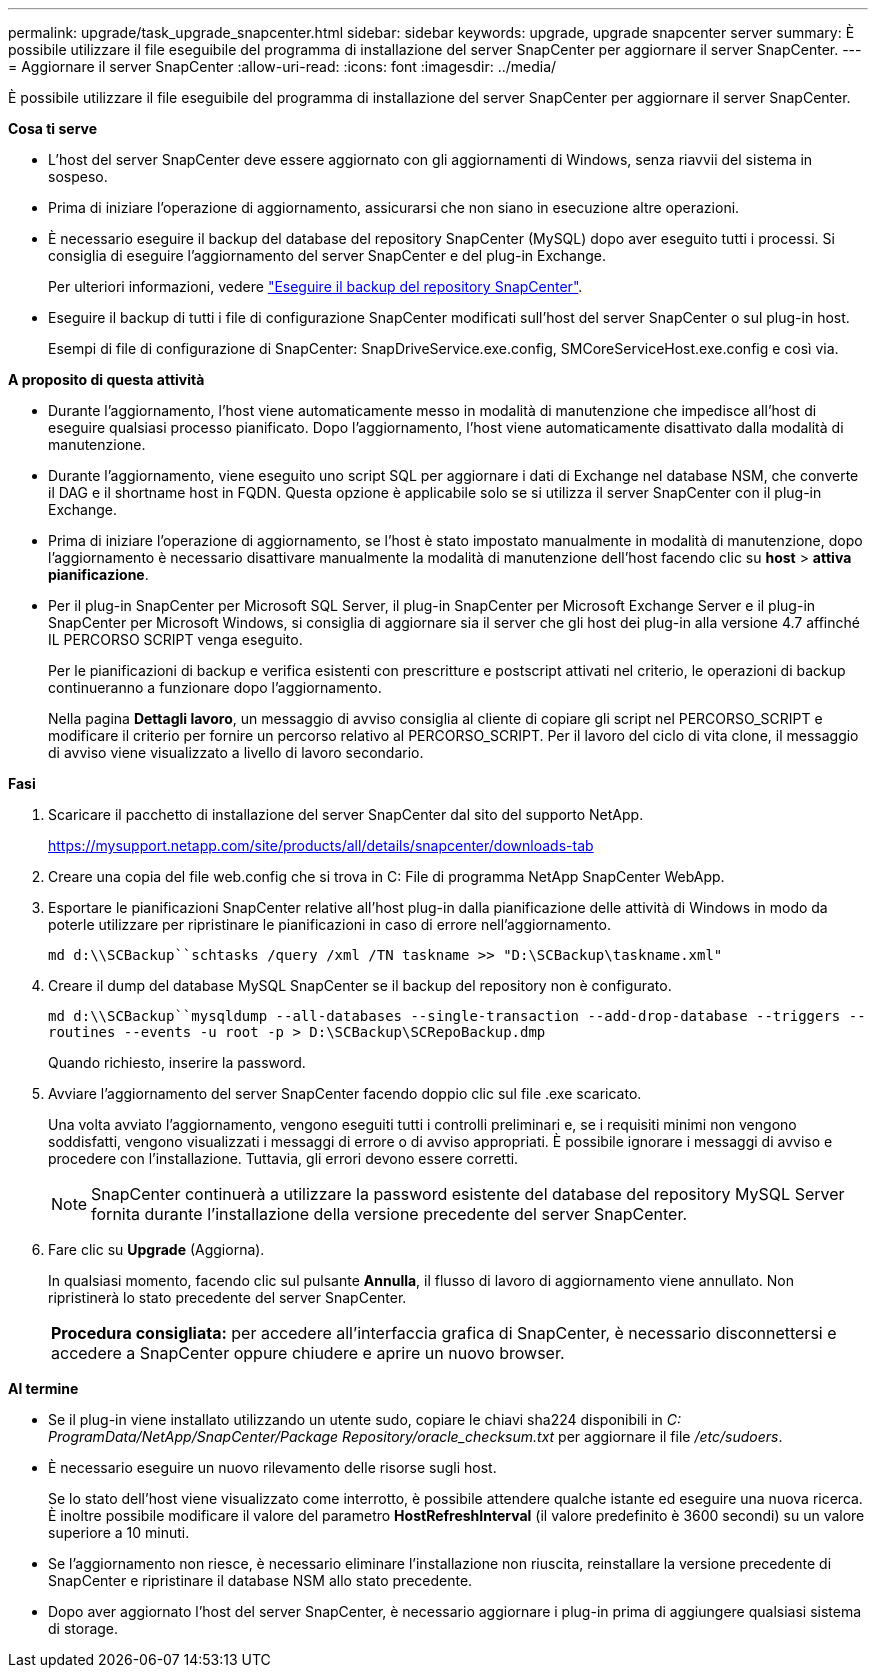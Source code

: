 ---
permalink: upgrade/task_upgrade_snapcenter.html 
sidebar: sidebar 
keywords: upgrade, upgrade snapcenter server 
summary: È possibile utilizzare il file eseguibile del programma di installazione del server SnapCenter per aggiornare il server SnapCenter. 
---
= Aggiornare il server SnapCenter
:allow-uri-read: 
:icons: font
:imagesdir: ../media/


[role="lead"]
È possibile utilizzare il file eseguibile del programma di installazione del server SnapCenter per aggiornare il server SnapCenter.

*Cosa ti serve*

* L'host del server SnapCenter deve essere aggiornato con gli aggiornamenti di Windows, senza riavvii del sistema in sospeso.
* Prima di iniziare l'operazione di aggiornamento, assicurarsi che non siano in esecuzione altre operazioni.
* È necessario eseguire il backup del database del repository SnapCenter (MySQL) dopo aver eseguito tutti i processi. Si consiglia di eseguire l'aggiornamento del server SnapCenter e del plug-in Exchange.
+
Per ulteriori informazioni, vedere link:../admin/concept_manage_the_snapcenter_server_repository.html#back-up-the-snapcenter-repository["Eseguire il backup del repository SnapCenter"^].

* Eseguire il backup di tutti i file di configurazione SnapCenter modificati sull'host del server SnapCenter o sul plug-in host.
+
Esempi di file di configurazione di SnapCenter: SnapDriveService.exe.config, SMCoreServiceHost.exe.config e così via.



*A proposito di questa attività*

* Durante l'aggiornamento, l'host viene automaticamente messo in modalità di manutenzione che impedisce all'host di eseguire qualsiasi processo pianificato. Dopo l'aggiornamento, l'host viene automaticamente disattivato dalla modalità di manutenzione.
* Durante l'aggiornamento, viene eseguito uno script SQL per aggiornare i dati di Exchange nel database NSM, che converte il DAG e il shortname host in FQDN. Questa opzione è applicabile solo se si utilizza il server SnapCenter con il plug-in Exchange.
* Prima di iniziare l'operazione di aggiornamento, se l'host è stato impostato manualmente in modalità di manutenzione, dopo l'aggiornamento è necessario disattivare manualmente la modalità di manutenzione dell'host facendo clic su *host* > *attiva pianificazione*.
* Per il plug-in SnapCenter per Microsoft SQL Server, il plug-in SnapCenter per Microsoft Exchange Server e il plug-in SnapCenter per Microsoft Windows, si consiglia di aggiornare sia il server che gli host dei plug-in alla versione 4.7 affinché IL PERCORSO SCRIPT venga eseguito.
+
Per le pianificazioni di backup e verifica esistenti con prescritture e postscript attivati nel criterio, le operazioni di backup continueranno a funzionare dopo l'aggiornamento.

+
Nella pagina *Dettagli lavoro*, un messaggio di avviso consiglia al cliente di copiare gli script nel PERCORSO_SCRIPT e modificare il criterio per fornire un percorso relativo al PERCORSO_SCRIPT. Per il lavoro del ciclo di vita clone, il messaggio di avviso viene visualizzato a livello di lavoro secondario.



*Fasi*

. Scaricare il pacchetto di installazione del server SnapCenter dal sito del supporto NetApp.
+
https://mysupport.netapp.com/site/products/all/details/snapcenter/downloads-tab[]

. Creare una copia del file web.config che si trova in C: File di programma NetApp SnapCenter WebApp.
. Esportare le pianificazioni SnapCenter relative all'host plug-in dalla pianificazione delle attività di Windows in modo da poterle utilizzare per ripristinare le pianificazioni in caso di errore nell'aggiornamento.
+
`md d:\\SCBackup``schtasks /query /xml /TN taskname >> "D:\SCBackup\taskname.xml"`

. Creare il dump del database MySQL SnapCenter se il backup del repository non è configurato.
+
`md d:\\SCBackup``mysqldump --all-databases --single-transaction --add-drop-database --triggers --routines --events -u root -p > D:\SCBackup\SCRepoBackup.dmp`

+
Quando richiesto, inserire la password.

. Avviare l'aggiornamento del server SnapCenter facendo doppio clic sul file .exe scaricato.
+
Una volta avviato l'aggiornamento, vengono eseguiti tutti i controlli preliminari e, se i requisiti minimi non vengono soddisfatti, vengono visualizzati i messaggi di errore o di avviso appropriati. È possibile ignorare i messaggi di avviso e procedere con l'installazione. Tuttavia, gli errori devono essere corretti.

+

NOTE: SnapCenter continuerà a utilizzare la password esistente del database del repository MySQL Server fornita durante l'installazione della versione precedente del server SnapCenter.

. Fare clic su *Upgrade* (Aggiorna).
+
In qualsiasi momento, facendo clic sul pulsante *Annulla*, il flusso di lavoro di aggiornamento viene annullato. Non ripristinerà lo stato precedente del server SnapCenter.

+
|===


| *Procedura consigliata:* per accedere all'interfaccia grafica di SnapCenter, è necessario disconnettersi e accedere a SnapCenter oppure chiudere e aprire un nuovo browser. 
|===


*Al termine*

* Se il plug-in viene installato utilizzando un utente sudo, copiare le chiavi sha224 disponibili in _C: ProgramData/NetApp/SnapCenter/Package Repository/oracle_checksum.txt_ per aggiornare il file _/etc/sudoers_.
* È necessario eseguire un nuovo rilevamento delle risorse sugli host.
+
Se lo stato dell'host viene visualizzato come interrotto, è possibile attendere qualche istante ed eseguire una nuova ricerca. È inoltre possibile modificare il valore del parametro *HostRefreshInterval* (il valore predefinito è 3600 secondi) su un valore superiore a 10 minuti.

* Se l'aggiornamento non riesce, è necessario eliminare l'installazione non riuscita, reinstallare la versione precedente di SnapCenter e ripristinare il database NSM allo stato precedente.
* Dopo aver aggiornato l'host del server SnapCenter, è necessario aggiornare i plug-in prima di aggiungere qualsiasi sistema di storage.

